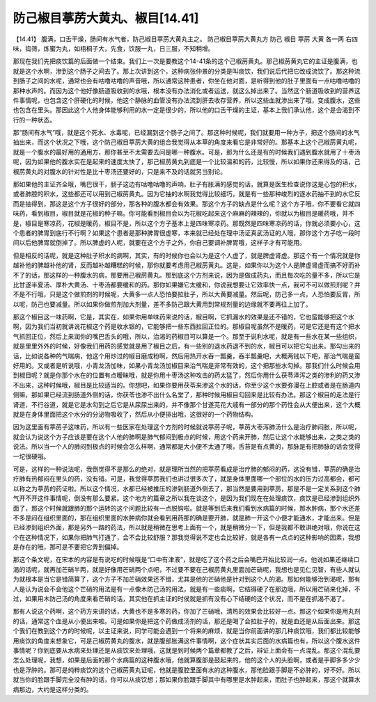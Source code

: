 防己椒目葶苈大黄丸、椒目[14.41]
=================================

【14.41】 腹满，口舌干燥，肠间有水气者，防己椒目葶苈大黄丸主之。
防己椒目葶苈大黄丸方
防己  椒目  葶苈  大黄  各一两
右四味，捣筛，炼蜜为丸，如梧桐子大，先食，饮服一丸，日三服，不知稍增。

那现在我们先把痰饮篇的后面做一个结束。我们上一次是要教这个14-41条的这个己椒苈黄丸。那己椒苈黄丸它的主证是腹满，也就是这个水啊，渗到这个肠子之间去了。那上次讲到这个，这种病张仲景的分类是叫痰饮，我们说后代把它改成流饮了。那这种流到肠子之间的水呢，通常也会有咕噜咕噜的声音哦，所以通常这种患者，你坐在他对面，是听得到他的肚子里面有一点咕噜咕噜的那种水声的。而因为这个他好像肠道吸收到的水哦，根本没有办法消化或者运送，就这么掉出来了。当然这个肠道吸收到的营养这件事情呢，也包含这个肝硬化的时候，他这个静脉的血管没有办法流到肝去收存营养，所以这些血就渗出来了哦，变成腹水，这些也包含在里头。那因此这个人他身体能够利用的水一定是很少的，所以他的口舌干燥的主证，基本上我们承认他，这个是会渴到不行的一种状态。

那“肠间有水气”哦，就是这个死水、水毒呢，已经漏到这个肠子之间了。那这种时候呢，我们就要用一种方子，把这个肠间的水气抽出来，而这个状况之下哦，这个防己椒目葶苈大黄的组合我觉得从本草的角度来看它是非常好的。那基本上这个己椒苈黄丸呢，就是一个腹水的最好用的通用方，那你甚至不太需要去问是哪一种腹水。可是，那为什么还是有的时候我们遇到腹水就用了十枣汤呢，因为如果他的腹水实在是起来的速度太快了，那己椒苈黄丸到底是一个比较温和的药，比较慢，所以如果你还来得及的话，己椒苈黄丸的对腹水的针对性是比十枣汤还要好的，只是来不及的话就另当别论。

那如果他的主证齐全哦，嘴巴很干，肠子这边有咕噜咕噜的声响，肚子有胀满的感觉的话，就算是医生检查说你这是心包的积水，或者肺腔的积水，这些都还可以用到己椒苈黄丸。因为它抽的水啊我觉得比较细巧，就是有一些那种峻烈的逐水药抽不到的水它反而是抽得到，那这是这个方子很好的部分，那各种的腹水都会有效果。那这个方子的缺点是什么呢？这个方子哦，你不要看它就四味药，看到椒目，椒目就是花椒的种子嘛。你可能看到椒目会以为花椒吃起来这个麻麻的辣辣的，你就以为椒目是暖药哦，并不是，椒目是寒凉药，花椒是暖药，椒目不是，所以这个方子基本上是四味寒凉药。那既然是四味寒凉药的话，你就必须要小心，这个患者的脾胃到底行不行啊？如果这个患者是那种脾胃很虚寒，本来就已经处在理中汤证真武汤证的人哦，那你这个方子吃一段时间以后他脾胃就倒掉了。所以脾虚的人呢，就要在这个方子之外，你自己要调补脾胃哦，这样子才有可能用。

但是相反的话呢，就是这种肚子积水的病啊，其实，有的时候你也会以为是这个人虚了，就是脾虚肾虚。那这个有一个情况就是你越补他的脾越补他的肾，反而越补越糟糕的时候，那你就要考虑用己椒苈黄丸。这是，如果你以为这个人是脾虚肾虚而搞不好而补不了的话，那这样的一种腹水的病，那要用己椒苈黄丸。那到底这个方剂来说，因为是做成药丸，而且每次吃的量不多，所以它是比甘遂半夏汤、厚朴大黄汤、十枣汤都要缓和的药。那你如果嫌它太缓和，你说我想要让它效率快一点，我可不可以做煎剂呢？并不是不行哦，只是这个做煎剂的时候呢，大黄多一点人恐怕要拉肚子，所以大黄要减量。然后呢，防己多一点，人恐怕要反胃，所以呢，防己也要减量。所以如果你做煎剂加大剂量，差不多防己跟大黄用到常规剂量的边缘就不要再往上加了。

那这个椒目这一味药啊，它是，其实在，如果你用单味药来说的话，椒目啊，它抓漏水的效果是还不错的，它也蛮能够把这个水啊，因为我们当初就讲说花椒这个药是收水银的，它能够把一些东西拉回正位的。那椒目呢虽然不是暖药，可是它还是有这个把水气抓回正位，然后上来润你的嘴巴舌头的哦，所以，治渴的药椒目可以算是一个。那至于说利水呢，就是有一些水在某一些组织，就是里里外外的时候，好像我们用药的感觉就是用了椒目之后，有一些别的退水药退不到的水，椒目可以把它勾出来。那勾出来的话，比如说各种的气喘病，他这个用炒过的椒目磨成粉啊，然后用热开水吞一瓢羹，吞半瓢羹吧，大概两钱以下吧，那治气喘是蛮好用的。又或者是听说哦，小青龙汤加味，如果小青龙汤加椒目来治气喘是非常有效的，这个把那些水勾掉。那我们什么时候会用到椒目呢？就是你那个水在的位置有点暧昧哦，就是你用十枣汤这种攻击的药太猛了，然后你用什么茯苓泽泻之类的渗利的药又渗不出来，这种时候哦，椒目是比较适当的。你想吧，如果你要用茯苓来渗这个水的话，你至少这个水要弥漫在上腔或者是在肠道内侧嘛，那如果已经流到肠道外侧的话，你茯苓也渗不出什么名堂了，那种时候用椒目勾回来是比较有办法。那这个椒目的走法是行肾道，不行谷道，就是它是水勾到之后它是从尿尿出来的，并不像那个甘遂芫花大戚有一部分的那个药性会从大便出来，这个大概就是在身体里面把这个水分的分泌物吸收了，然后从小便排出哦，这很好的一个药物结构。

因为这里面有葶苈子这味药，所以有一些医家在处理这个方剂的时候就说葶苈子呢，葶苈大枣泻肺汤什么是治疗肺闷胀，所以呢，就会认为说这个方子应该是要在这个人他的肺啊是肺气郁闷到极点的时候，用这个药来开肺，然后让这个水能够出来，之类之类的说法。所以当一个人的肺闷到极点的时候会怎么样啊，通常都是大小便不太通了哦，舌苔是有点黄的，那脉是有把肺脉的话会觉得一坨很硬哦。

可是，这样的一种说法呢，我倒觉得不是那么的绝对，就是理所当然的把葶苈看成是治疗肺的郁闷的药，这没有错，葶苈的确是治疗肺有热郁闷在里头的药，没有错。可是，我觉得葶苈我们也讲过很多次了，就是身体里面哪一个部位的水的压力过高都会，都可以称之为葶苈的药证啦。所以这个情况，水都已经被推压的渗到肠道外侧去了，那当然是要用到葶苈，那是不是一定关系到这个肺气开不开这件事情呢，倒没有那么要紧。这个地方的篇章之所以我在谈这个，是因为我们现在在处理痰饮，痰饮是已经渗到组织外面了，那这个时候就跟肺的那个运转的这个问题比较有一点脱钩啦。就是等到后来我们看到水病篇的时候，那水肿病，那个水还差不多是闷在组织里面的，那在组织里面的水肿病你就会看到用药那的确是要开肺，就是肺一开这个小便才能通水，才能出来。但是已经渗到组织外面，那是另外一路的药法，所以就是稍微在思考上面有一个，就是稍微分一下，但是我都不敢讲绝对哦，你说在这个在这种情况下，如果你把肺气打通了，会不会比较舒服？那我觉得说不定也会比较好，就是各有一点点的这种影响的因素，我想是存在的哦，那可是不要把它弄到偏掉。

那这个条文呢，在宋本的内容是有说吃的时候哦是“口中有津液”，就是吃了这个药之后会嘴巴开始比较润一点。他说如果还继续口渴的话呢，就再加芒硝半两，就是好像用芒硝两个点吧，不过要不要在己椒苈黄丸里面加芒硝呢，我想也是见仁见智，有些人就认为就根本是当它是错简算了，这个方子不加芒硝效果还不错，尤其是他的芒硝他是针对到这个人的渴。那如何能够治到渴呢，那有人是认为说会不会他这个芒硝的用法是有一点像木防己汤的用法，就是有一些痰啊，它结得硬了在那边哦，所以用芒硝来化掉，不过，如果用木防己汤的角度来看芒硝的话，其实他在抓主证的时侯就是抓有没有心下结硬的这个状况，而不是在抓渴不渴了。

那有人说这个药啊，这个药方来讲的话，大黄也不是多寒的药，你加了芒硝哦，清热的效果会比较好一点。那这个如果你是用丸剂的话，通常这个血是从小便出来啦。可是如果你是把这个药做成汤剂的话，那还是喝了会拉肚子的，就是血还是从后面出来。那这个我们在教到这个方的时候呢，以主证来说，同学可能会遇到一个将来的麻烦，就是当你前面讲的那几种痰饮哦，我们都比较能够用痰饮的角度来想象它，可是己椒苈黄丸的腹水，就是腹部胀满这件事情啊，这个症状其实后面的水病篇也有，所以这个腹水这件事情呢？你到底要从水病来处理还是从痰饮来处理哦，这就是到时候两个篇章都教了之后，辩证上面会有一点混乱。那这个混乱要怎么处理呢，我想，如果是后面的那个水病篇的这种腹水哦，他就算腹部是鼓起来的，他的这个人的头脸啊，或者是手脚多多少少也是浮肿的。那可是纯粹痰饮的这个己椒苈黄丸证呢，他就是腹腔里面有水的这种腹水，那他脸跟手脚是不必肿的，好不好。所以就当你的脸跟手脚完全没有肿的话，你可以从痰饮想；那如果你脸跟手脚其中有哪里是水肿起来，而肚子也肿起来，那这个就算水病那边，大约是这样分类的。
